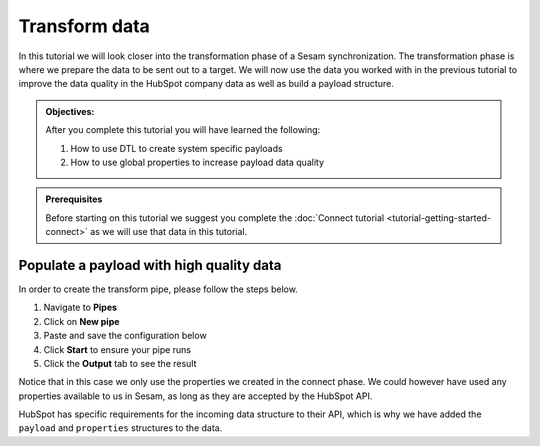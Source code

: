 .. _tutorial_getting_started_transform:

Transform data
==============

In this tutorial we will look closer into the transformation phase of a Sesam synchronization. The transformation phase is where we prepare the data to be sent out to a target. We will now use the data you worked with in the previous tutorial to improve the data quality in the HubSpot company data as well as build a payload structure.

.. admonition::  Objectives:
   
    After you complete this tutorial you will have learned the following:

    #. How to use DTL to create system specific payloads
    #. How to use global properties to increase payload data quality


.. admonition:: Prerequisites

    Before starting on this tutorial we suggest you complete the :doc:`Connect tutorial <tutorial-getting-started-connect>` as we will use that data in this tutorial.


Populate a payload with high quality data
^^^^^^^^^^^^^^^^^^^^^^^^^^^^^^^^^^^^^^^^^

In order to create the transform pipe, please follow the steps below.

#. Navigate to **Pipes**
#. Click on **New pipe**
#. Paste and save the configuration below
#. Click **Start** to ensure your pipe runs
#. Click the **Output** tab to see the result

.. code-block:: json
  :linenos:

    {
      "_id": "company-hubspot-transform",
      "type": "pipe",
      "source": {
        "type": "dataset",
        "dataset": "global-organization"
      },
      "transform": {
        "type": "dtl",
        "rules": {
          "default": [
            ["add", "id", "_S.hubspot-company:id"],
            ["add", "payload",
              ["dict", "properties",
                ["apply", "create-properties", "_S."]
              ]
            ]
          ],
          "create-properties": [
            ["add", "address", "_S.global-organization:address"],
            ["add", "city", "_S.global-organization:city"],
            ["add", "name", "_S.global-organization:name"],
            ["add", "about_us", "_S.global-organization:organization-number"],
            ["add", "zip", "_S.global-organization:zipcode"]
          ]
        }
      }
    }

Notice that in this case we only use the properties we created in the connect phase. We could however have used any properties available to us in Sesam, as long as they are accepted by the HubSpot API.

HubSpot has specific requirements for the incoming data structure to their API, which is why we have added the ``payload`` and ``properties`` structures to the data.